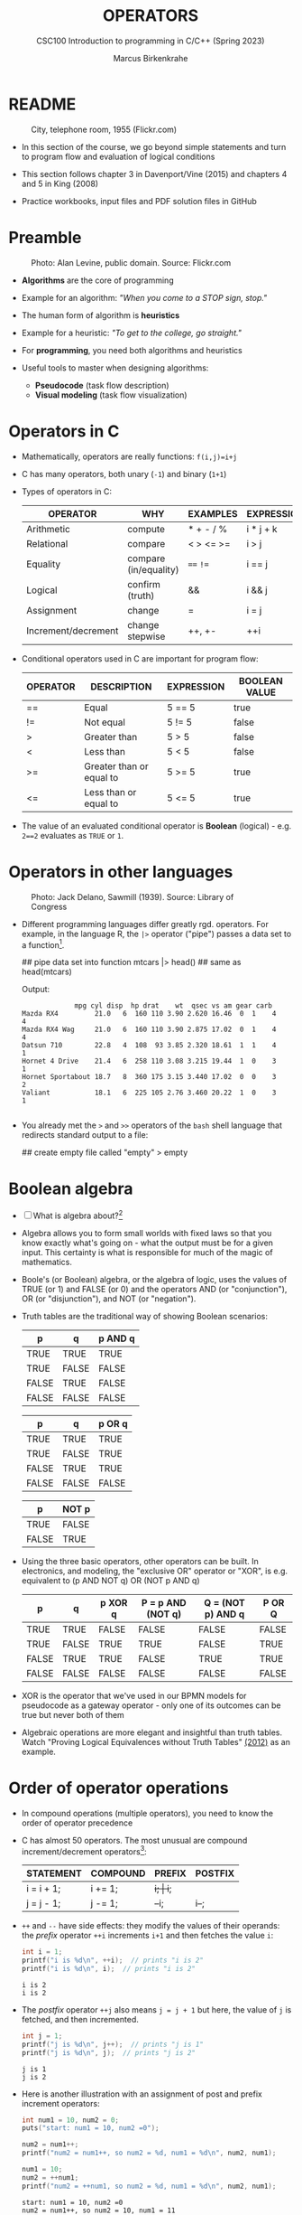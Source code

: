 #+TITLE: OPERATORS
#+AUTHOR:Marcus Birkenkrahe
#+SUBTITLE:CSC100 Introduction to programming in C/C++ (Spring 2023)
#+STARTUP: overview hideblocks indent inlineimages
#+OPTIONS: toc:1 ^:nil
#+PROPERTY: header-args:C :main yes :includes <stdio.h> :exports both :results output :noweb yes :tangle yes
* README
#+attr_latex: :width 400px
#+caption: City, telephone room, 1955 (Flickr.com)
[[../img/8_operators.jpg]]

- In this section of the course, we go beyond simple statements and
  turn to program flow and evaluation of logical conditions

- This section follows chapter 3 in Davenport/Vine (2015) and
  chapters 4 and 5 in King (2008)

- Practice workbooks, input files and PDF solution files in GitHub

* Preamble
#+attr_latex: :width 400px
#+caption: Photo: Alan Levine, public domain. Source: Flickr.com
[[../img/8_stop.jpg]]

- *Algorithms* are the core of programming

- Example for an algorithm: /"When you come to a STOP sign, stop."/

- The human form of algorithm is *heuristics*

- Example for a heuristic: /"To get to the college, go straight."/

- For *programming*, you need both algorithms and heuristics

- Useful tools to master when designing algorithms:
  - *Pseudocode* (task flow description)
  - *Visual modeling* (task flow visualization)

* Operators in C

- Mathematically, operators are really functions: ~f(i,j)=i+j~

- C has many operators, both unary (~-1~) and binary (~1+1~)

- Types of operators in C:

  | OPERATOR            | WHY                   | EXAMPLES  | EXPRESSION |
  |---------------------+-----------------------+-----------+------------|
  | Arithmetic          | compute               | * + - / % | i * j + k  |
  | Relational          | compare               | < > <= >= | i > j      |
  | Equality            | compare (in/equality) | ~==~ ~!=~     | i == j     |
  | Logical             | confirm (truth)       | &&        | i && j     |
  | Assignment          | change                | =         | i = j      |
  | Increment/decrement | change stepwise       | ++, +-    | ++i        |

- Conditional operators used in C are important for program flow:

  | OPERATOR | DESCRIPTION              | EXPRESSION | BOOLEAN VALUE |
  |----------+--------------------------+------------+---------------|
  | ==       | Equal                    | 5 == 5     | true          |
  | !=       | Not equal                | 5 != 5     | false         |
  | >        | Greater than             | 5 > 5      | false         |
  | <        | Less than                | 5 < 5      | false         |
  | >=       | Greater than or equal to | 5 >= 5     | true          |
  | <=       | Less than or equal to    | 5 <= 5     | true          |

- The value of an evaluated conditional operator is *Boolean*
  (logical) - e.g. ~2==2~ evaluates as ~TRUE~ or ~1~.

* Operators in other languages
#+attr_latex: :width 400px
#+caption: Photo: Jack Delano, Sawmill (1939). Source: Library of Congress
[[../img/8_pipeline.jpg]]

- Different programming languages differ greatly rgd. operators. For
  example, in the language R, the ~|>~ operator ("pipe") passes a data
  set to a function[fn:1].

  #+begin_example R
  ## pipe data set into function
  mtcars |> head()  ## same as head(mtcars)
  #+end_example

  Output:
  #+begin_example
             mpg cyl disp  hp drat    wt  qsec vs am gear carb
Mazda RX4         21.0   6  160 110 3.90 2.620 16.46  0  1    4    4
Mazda RX4 Wag     21.0   6  160 110 3.90 2.875 17.02  0  1    4    4
Datsun 710        22.8   4  108  93 3.85 2.320 18.61  1  1    4    1
Hornet 4 Drive    21.4   6  258 110 3.08 3.215 19.44  1  0    3    1
Hornet Sportabout 18.7   8  360 175 3.15 3.440 17.02  0  0    3    2
Valiant           18.1   6  225 105 2.76 3.460 20.22  1  0    3    1

  #+end_example

- You already met the ~>~ and ~>>~ operators of the ~bash~ shell language
  that redirects standard output to a file:

  #+begin_example bash
    ## create empty file called "empty"
    > empty
  #+end_example
  
* Boolean algebra

- [ ] What is algebra about?[fn:2]

- Algebra allows you to form small worlds with fixed laws so that
  you know exactly what's going on - what the output must be for a
  given input. This certainty is what is responsible for much of the
  magic of mathematics.

- Boole's (or Boolean) algebra, or the algebra of logic, uses the
  values of TRUE (or 1) and FALSE (or 0) and the operators AND (or
  "conjunction"), OR (or "disjunction"), and NOT (or "negation").

- Truth tables are the traditional way of showing Boolean scenarios:

  #+name: AND
  | p     | q     | p AND q   |
  |-------+-------+-----------|
  | TRUE  | TRUE  | TRUE      |
  | TRUE  | FALSE | FALSE     |
  | FALSE | TRUE  | FALSE     |
  | FALSE | FALSE | FALSE     |

  #+name: OR
  | p     | q     | p OR q |
  |-------+-------+--------|
  | TRUE  | TRUE  | TRUE   |
  | TRUE  | FALSE | TRUE   |
  | FALSE | TRUE  | TRUE   |
  | FALSE | FALSE | FALSE  |

  #+name: NOT
  | p     | NOT p    |
  |-------+----------|
  | TRUE  | FALSE    |
  | FALSE | TRUE     |

- Using the three basic operators, other operators can be built. In
  electronics, and modeling, the "exclusive OR" operator or "XOR",
  is e.g. equivalent to (p AND NOT q) OR (NOT p AND q)

  #+name: XOR
  | p     | q     | p XOR q | P = p AND (NOT q) | Q = (NOT p) AND q | P OR Q |
  |-------+-------+---------+-------------------+-------------------+--------|
  | TRUE  | TRUE  | FALSE   | FALSE             | FALSE             | FALSE  |
  | TRUE  | FALSE | TRUE    | TRUE              | FALSE             | TRUE   |
  | FALSE | TRUE  | TRUE    | FALSE             | TRUE              | TRUE   |
  | FALSE | FALSE | FALSE   | FALSE             | FALSE             | FALSE  |

- XOR is the operator that we've used in our BPMN models for
  pseudocode as a gateway operator - only one of its outcomes can be
  true but never both of them

- Algebraic operations are more elegant and insightful than truth
  tables. Watch "Proving Logical Equivalences without Truth Tables"
  [[logic][(2012)]] as an example.

* Order of operator operations

- In compound operations (multiple operators), you need to know the
  order of operator precedence

- C has almost 50 operators. The most unusual are compound
  increment/decrement operators[fn:3]:

  | STATEMENT  | COMPOUND | PREFIX | POSTFIX |
  |------------+----------+--------+---------|
  | i = i + 1; | i += 1;  | ++i;   | i++;    |
  | j = j - 1; | j -= 1;  | --i;   | i--;    |

- ~++~ and ~--~ have side effects: they modify the values of their
  operands: the /prefix/ operator ~++i~ increments ~i+1~ and then fetches
  the value ~i~:

  #+name: prefix
  #+begin_src C :results output :exports both
    int i = 1;
    printf("i is %d\n", ++i);  // prints "i is 2"
    printf("i is %d\n", i);  // prints "i is 2"
  #+end_src

  #+RESULTS: prefix
  : i is 2
  : i is 2
  

- The /postfix/ operator ~++j~ also means ~j = j + 1~ but here, the value of
  ~j~ is fetched, and then incremented.

  #+name: postfix
  #+begin_src C :results output :exports both
    int j = 1;
    printf("j is %d\n", j++);  // prints "j is 1"
    printf("j is %d\n", j);  // prints "j is 2"
  #+end_src

  #+RESULTS: postfix
  : j is 1
  : j is 2

- Here is another illustration with an assignment of post and prefix
  increment operators:

  #+name: postfixprefix
  #+begin_src C :exports both :results output
    int num1 = 10, num2 = 0;
    puts("start: num1 = 10, num2 =0");

    num2 = num1++;
    printf("num2 = num1++, so num2 = %d, num1 = %d\n", num2, num1);

    num1 = 10;
    num2 = ++num1;
    printf("num2 = ++num1, so num2 = %d, num1 = %d\n", num2, num1);
  #+end_src

  #+RESULTS: postfixprefix
  : start: num1 = 10, num2 =0
  : num2 = num1++, so num2 = 10, num1 = 11
  : num2 = ++num1, so num2 = 11, num1 = 11

- The table [[order]] shows a partial list of operators and their
  order of precedence from 1 (highest precedence, i.e. evaluated
  first) to 5 (lowest precedence, i.e. evaluated last)

  #+name: order
  | ORDER | OPERATOR            | SYMBOL           | ASSOCIATIVITY |
  |-------+---------------------+------------------+---------------|
  |     1 | increment (postfix) | ~++~               | left          |
  |       | decrement (postfix) | ~--~               |               |
  |-------+---------------------+------------------+---------------|
  |     2 | increment (prefix)  | ~++~               | right         |
  |       | decrement (prefix)  | ~--~               |               |
  |       | unary plus          | ~+~                |               |
  |       | unary minus         | ~-~                |               |
  |-------+---------------------+------------------+---------------|
  |     3 | multiplicative      | ~* / %~            | left          |
  |-------+---------------------+------------------+---------------|
  |     4 | additive            | ~+ -~              | left          |
  |-------+---------------------+------------------+---------------|
  |     5 | assignment          | ~= *= /= %= += -=~ | right         |

- Left/right /associativity/ means that the operator groups from
  left/right. Examples:

  #+name: associativity
  | EXPRESSION | EQUIVALENCE | ASSOCIATIVITY |
  |------------+-------------+---------------|
  | i - j - k  | (i - j) - k | left          |
  | i * j / k  | (i * j) / k | left          |
  | -+j        | - (+j)      | right         |
  | i %=j      | i = (i % j) | right         |
  | i +=j      | i = (j + 1) | right         |

- Write some of these out yourself and run examples. I found ~%=~ quite
  challenging: a modulus and assignment operator. ~i %= j~ computes ~i%j~
  (i modulus j) and assigns it to ~i~.

- What is the value of ~i = 10~ after running the code below?

  #+name: %=
  #+begin_src C :exports both
    int i = 10, j = 5;
    i %= j; // compute modulus of i and j and assigns it to i
    printf("i was 10 and is now %d = 10 %% 5\n", i);
  #+end_src

  #+RESULTS: %=
  : i was 10 and is now 0 = 10 % 5

* Compound if structures and input validation
** TODO Download the practice file

- Get the file with ~wget~
- Check the file type with ~file~
- Display the first 2 lines with ~head~

#+begin_src bash :results output
  wget tinyurl.com/2y6wut43 -O ops.org -o log
  file ops.org
  head -n 2 ops.org
#+end_src

#+RESULTS:
: ops.org: cannot open `ops.org\015' (No such file or directory)
: #+title: cc-practice-ops
: #+AUTHOR: [yourName] (pledged)

** TODO Booleans in C

- C evaluates all non-zero values as ~TRUE~ (~1~), and all zero values as
  ~FALSE~ (~0~):

  #+name: boolean
  #+begin_src C :results output :exports both
    if (3) {
      puts("3 is TRUE"); // non-zero expression
     }
    if (!!0) puts("0 is FALSE"); // !0 is literally non-zero
  #+end_src

  #+RESULTS: boolean
  : 3 is TRUE

- The Boolean operators AND, OR and NOT are represented in C by
  the logical operators ~&&~, ~||~ and ~!~, respectively

** TODO ! operator (logical NOT)

- The ! operator is a "unary" operator that is evaluated from the
  left. It is ~TRUE~ when its argument is ~FALSE~ (~0~), and it is ~FALSE~
  when its argument is ~TRUE~ (non-zero).

- [X] If ~i = 100~, what is ~!i~?

  The Boolean value of ~100~ is TRUE. Therefore, ~!100~ = ~!TRUE~ = ~FALSE~

- [X] If ~j = 1.0e-15~, what is ~!j~?

  The Boolean value of ~1.0e-15~ is TRUE. Therefore, ~!1.0e-15~ = ~!TRUE~ =
  ~FALSE~

- [ ] Let's check!

  #+name: negation
  #+begin_src C :results output :exports both
    // declare and assign variables
    int i = 100;
    double j = 1.e-15;
    // print output
    printf("!%d is %d because %d is non-zero!\n", i, !i, i);
    printf("!(%.1e) is %d because %.1e is non-zero!\n", j, !j, j);
  #+end_src

  #+RESULTS: negation
  : !100 is 0 because 100 is non-zero!
  : !(1.0e-015) is 0 because 1.0e-015 is non-zero!

** TODO && operator (logical AND)

- Evaluates a Boolean expression from left to right

- Its value is ~TRUE~ if and only if *both* sides of the operator are ~TRUE~

- [X] Example: guess the outcome first

  #+name: &&_op_true
  #+begin_src C :exports both
    if ( 3 > 1 && 5 == 10 )
      printf("The expression is TRUE.\n");
     else
       printf("The expression is FALSE.\n");
  #+end_src

  #+RESULTS: &&_op_true
  : The expression is FALSE.

- [ ] Example: guess the outcome first
  #+name: &&_op_false
  #+begin_src C :exports both
    if (3 < 5 && 5 == 5 )
      printf("The expression is TRUE.\n");
     else
       printf
         ("The expression is FALSE.\n");
  #+end_src

  #+RESULTS: &&_op_false
  : The expression is TRUE.

** TODO || operator (logical OR)

- Evaluates a Boolean expression from left to right

- It is ~FALSE~ if and only *both* sides of the operator are ~FALSE~

- It is ~TRUE~ if either side of the operator is ~TRUE~

- [X] Example: guess the outcome first

  #+name: ||_op_true
  #+begin_src C :exports both
    if ( 3 > 5 || 5 == 5 )
      printf("The expression is TRUE.\n");
     else
       printf("The expression is FALSE.\n");
  #+end_src

  #+RESULTS: ||_op_true
  : The expression is TRUE.

- [X] Example: guess the outcome first

  #+name: ||_op_false
  #+begin_src C :exports both
    if ( 3 > 5 || 6 < 5 )
      printf("The expression is TRUE.\n");
     else
       printf("The expression is FALSE.\n");
  #+end_src

  #+RESULTS: ||_op_false
  : The expression is FALSE.

** TODO Checking for upper and lower case

- Characters are represented by ASCII[fn:4] character sets

- E.g. ~a~ and ~A~ are represented by the ASCII codes 97 and 65,
  resp.

- Let's check that.

  #+name: ascii_input
  #+begin_src bash :results silent
    echo "a A" > ./src/ascii
    cat ./src/ascii
  #+end_src

  In [[ascii]], two characters are scanned and then printed as characters
  and as integers:
  
  #+name: ascii
  #+begin_src C :cmdline < ./src/ascii :results output :export both
    char c1, c2;
    scanf("%c %c", &c1, &c2);
    printf("The ASCII value of %c is %d\n", c1, c1);
    printf("The ASCII value of %c is %d\n", c2, c2);
  #+end_src

  #+RESULTS: ascii
  : The ASCII value of a is 97
  : The ASCII value of A is 65

- User-friendly programs should use compound conditions to check for
  both lower and upper case letters:

  #+name: ascii_both
  #+begin_example C
  if (response == 'A' || response == 'a')
  #+end_example

** TODO Checking for a range of values

- To validate input, you often need to check a range of values

- This is a common use of compound conditions, logical and
  relational operators

- We first create an input file ~num~ with a number in it.

  #+name: valid_input
  #+begin_src bash :results silent
    echo 5 > ./src/num
    cat ./src/num
  #+end_src

- [ ] What does the code in [[validate]] do? Will it run? What will the
  output be for our choice of input?

  #+name: validate
  #+begin_src C :cmdline < ./src/num :exports both

    int response = 0; // declare and initialize integer

    scanf("%d", &response);  // scan integer input

    // check if input was in range or not
    if ( response < 1 || response > 10 ) {
      puts("Number not in range.");
     } else {
      puts("Number in range.");
     }
  #+end_src

  #+RESULTS: validate
  : Number in range.

- How can you translate a range like ~![1,10]~ into a conditional
  expression? It means that we want to test if a number is outside of
  the closed interval ~[1,10]~.

- The numbers that fulfil this condition are smaller than 1 or greater
  than 10, hence the condition is ~x < 1 || x > 10~.

- This is more conveniently written as ~x < 1 || 10 < x~.

** TODO Let's practice

Open and complete the ~operators.org~ practice file.

* Let's practice!
#+attr_latex: :width 400px
#+caption: Women working on an aircraft fuselage, 1943 (Flickr.com)
P[[../img/practice.jpg]]

- Download the practice file ~8_operator_practice.org~ from GitHub as
  [[https://bit.ly/op-practice][bit.ly/op-practice]].
- Complete the file and upload it to Canvas.

* References

- Davenport/Vine (2015) C Programming for the Absolute Beginner
  (3ed). Cengage Learning.
- <<logic>> GVSUmath (Aug 10, 2012). Proving Logical Equivalences
  without Truth Tables [video]. [[https://youtu.be/iPbLzl2kMHA][URL: youtu.be/iPbLzl2kMHA]].
- Kernighan/Ritchie (1978). The C Programming Language
  (1st). Prentice Hall.
- King (2008). C Programming - A modern approach (2e). W A Norton.
- Orgmode.org (n.d.). 16 Working with Source Code [website]. [[https://orgmode.org/manual/Working-with-Source-Code.html][URL:  orgmode.org]]

* Footnotes

[fn:1]Only from R version 4.1 - before that, you have to use the
magrittr pipe operator ~%>%~.

[fn:2]Algebra is the branch of mathematics that allows you to
represent problems in the form of abstract, or formal,
expressions. The abstraction is encapsulated in the notion of a
variable (an expression of changing value), and of an operator acting
on one or more variables (a function having the variable as an
argument, and using it to compute something).

[fn:3]These operators were inherited from Ken Thompson's earlier B
language. They are not faster just shorter and more convenient.

[fn:4] ASCII stands for the [[https://en.wikipedia.org/wiki/ASCII][American Standard Code for Information
Interchange]].

